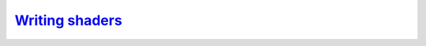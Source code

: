 `Writing shaders`__
-------------------
.. __: https://docs.unity3d.com/2020.3/Documentation/Manual/shader-writing.html